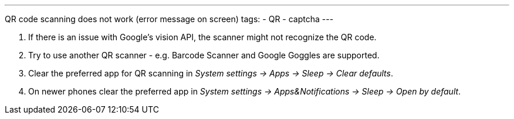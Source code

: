 ---
QR code scanning does not work (error message on screen)
tags:
- QR
- captcha
---

. If there is an issue with Google's vision API, the scanner might not recognize the QR code.
. Try to use another QR scanner - e.g. Barcode Scanner and Google Goggles are supported.
. Clear the preferred app for QR scanning in _System settings -> Apps -> Sleep -> Clear defaults_.
. On newer phones clear the preferred app in _System settings -> Apps&Notifications ->  Sleep ->  Open by default_.